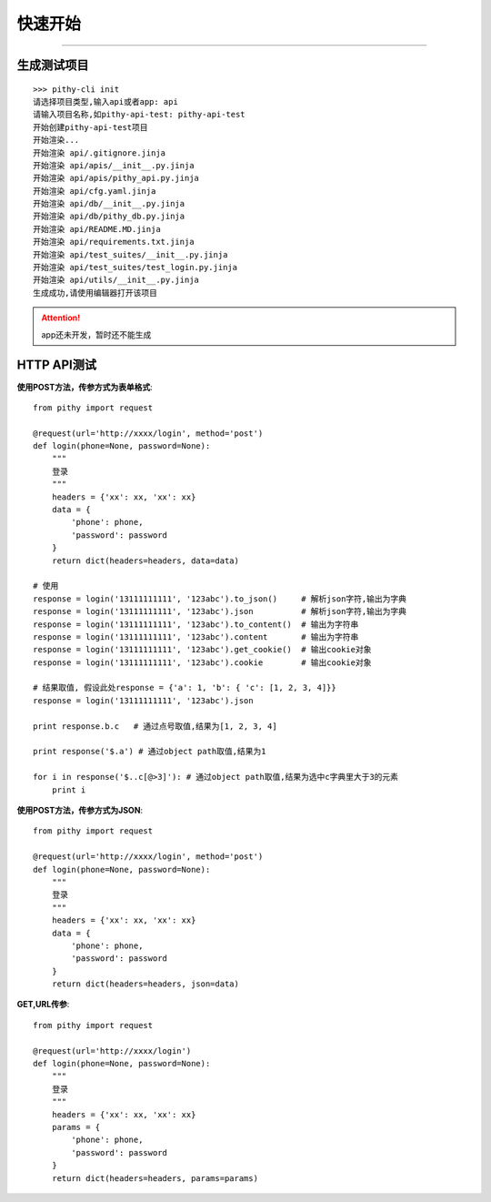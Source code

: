 快速开始
======================================

--------------------------------------

生成测试项目
--------------------------------------

::

    >>> pithy-cli init
    请选择项目类型,输入api或者app: api
    请输入项目名称,如pithy-api-test: pithy-api-test
    开始创建pithy-api-test项目
    开始渲染...
    开始渲染 api/.gitignore.jinja
    开始渲染 api/apis/__init__.py.jinja
    开始渲染 api/apis/pithy_api.py.jinja
    开始渲染 api/cfg.yaml.jinja
    开始渲染 api/db/__init__.py.jinja
    开始渲染 api/db/pithy_db.py.jinja
    开始渲染 api/README.MD.jinja
    开始渲染 api/requirements.txt.jinja
    开始渲染 api/test_suites/__init__.py.jinja
    开始渲染 api/test_suites/test_login.py.jinja
    开始渲染 api/utils/__init__.py.jinja
    生成成功,请使用编辑器打开该项目

.. attention::
  app还未开发，暂时还不能生成


HTTP API测试
--------------------------------------

**使用POST方法，传参方式为表单格式**::

    from pithy import request

    @request(url='http://xxxx/login', method='post')
    def login(phone=None, password=None):
        """
        登录
        """
        headers = {'xx': xx, 'xx': xx}
        data = {
            'phone': phone,
            'password': password
        }
        return dict(headers=headers, data=data)

    # 使用
    response = login('13111111111', '123abc').to_json()     # 解析json字符,输出为字典
    response = login('13111111111', '123abc').json          # 解析json字符,输出为字典
    response = login('13111111111', '123abc').to_content()  # 输出为字符串
    response = login('13111111111', '123abc').content       # 输出为字符串
    response = login('13111111111', '123abc').get_cookie()  # 输出cookie对象
    response = login('13111111111', '123abc').cookie        # 输出cookie对象

    # 结果取值, 假设此处response = {'a': 1, 'b': { 'c': [1, 2, 3, 4]}}
    response = login('13111111111', '123abc').json

    print response.b.c   # 通过点号取值,结果为[1, 2, 3, 4]

    print response('$.a') # 通过object path取值,结果为1

    for i in response('$..c[@>3]'): # 通过object path取值,结果为选中c字典里大于3的元素
        print i


**使用POST方法，传参方式为JSON**::

    from pithy import request

    @request(url='http://xxxx/login', method='post')
    def login(phone=None, password=None):
        """
        登录
        """
        headers = {'xx': xx, 'xx': xx}
        data = {
            'phone': phone,
            'password': password
        }
        return dict(headers=headers, json=data)


**GET,URL传参**::

    from pithy import request

    @request(url='http://xxxx/login')
    def login(phone=None, password=None):
        """
        登录
        """
        headers = {'xx': xx, 'xx': xx}
        params = {
            'phone': phone,
            'password': password
        }
        return dict(headers=headers, params=params)
